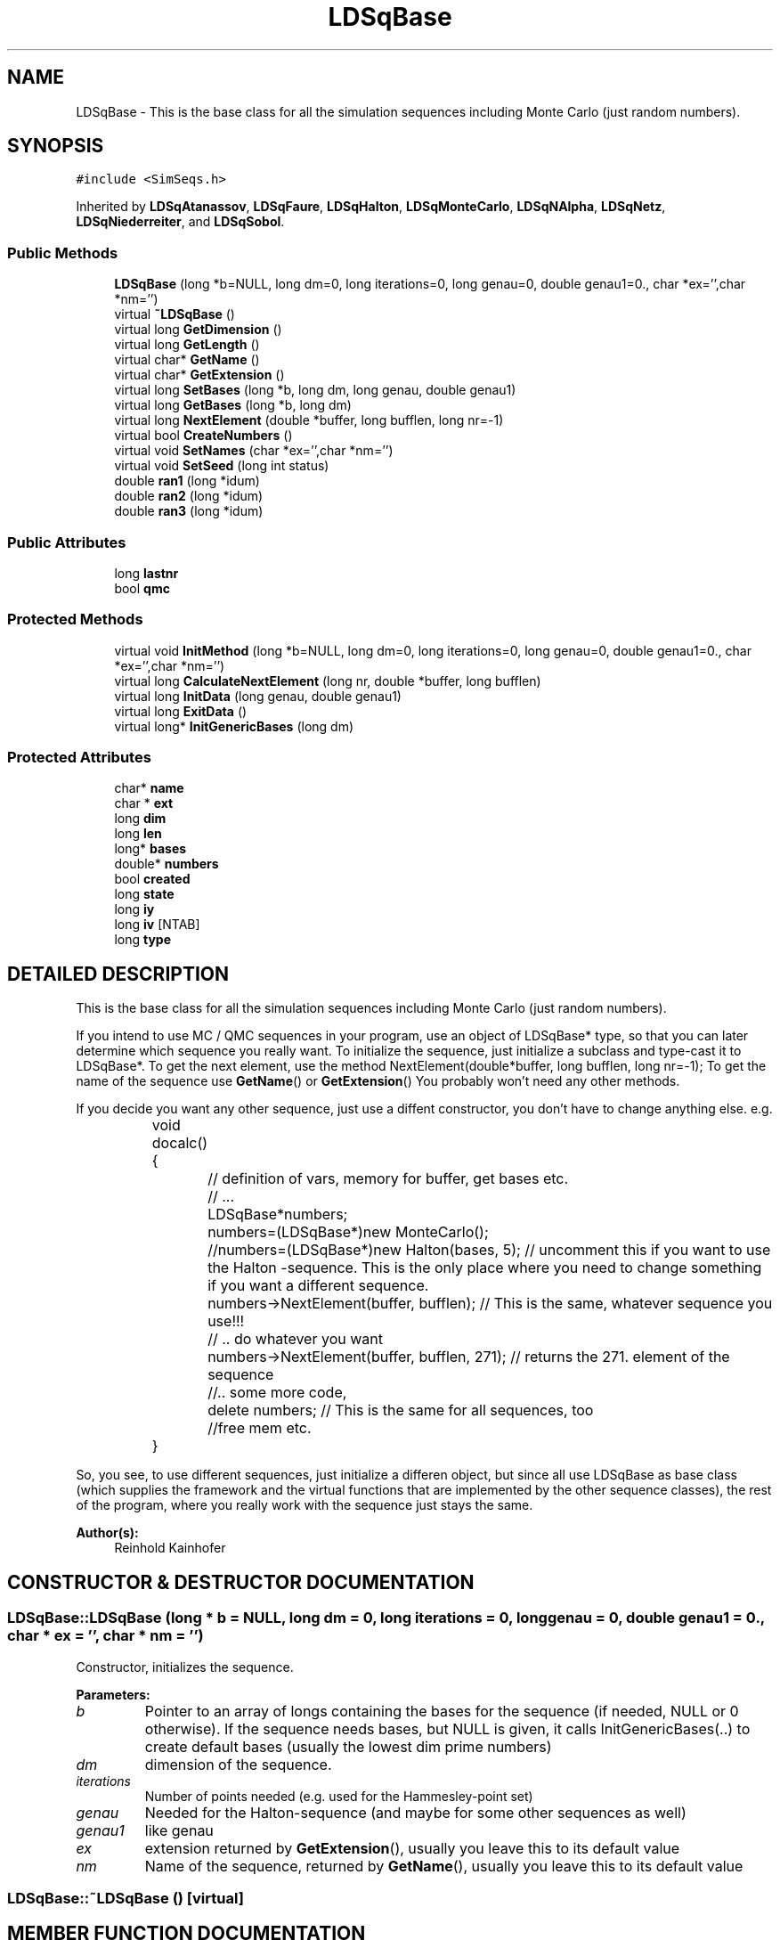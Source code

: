 .TH "LDSqBase" 3 "20 Jun 2001" "LDSequences" \" -*- nroff -*-
.ad l
.nh
.SH NAME
LDSqBase \- This is the base class for all the simulation sequences including Monte Carlo (just random numbers). 
.SH SYNOPSIS
.br
.PP
\fC#include <SimSeqs.h>\fP
.PP
Inherited by \fBLDSqAtanassov\fP, \fBLDSqFaure\fP, \fBLDSqHalton\fP, \fBLDSqMonteCarlo\fP, \fBLDSqNAlpha\fP, \fBLDSqNetz\fP, \fBLDSqNiederreiter\fP, and \fBLDSqSobol\fP.
.PP
.SS "Public Methods"

.in +1c
.ti -1c
.RI "\fBLDSqBase\fP (long *b=NULL, long dm=0, long iterations=0, long genau=0, double genau1=0., char *ex='',char *nm='')"
.br
.ti -1c
.RI "virtual \fB~LDSqBase\fP ()"
.br
.ti -1c
.RI "virtual long \fBGetDimension\fP ()"
.br
.ti -1c
.RI "virtual long \fBGetLength\fP ()"
.br
.ti -1c
.RI "virtual char* \fBGetName\fP ()"
.br
.ti -1c
.RI "virtual char* \fBGetExtension\fP ()"
.br
.ti -1c
.RI "virtual long \fBSetBases\fP (long *b, long dm, long genau, double genau1)"
.br
.ti -1c
.RI "virtual long \fBGetBases\fP (long *b, long dm)"
.br
.ti -1c
.RI "virtual long \fBNextElement\fP (double *buffer, long bufflen, long nr=-1)"
.br
.ti -1c
.RI "virtual bool \fBCreateNumbers\fP ()"
.br
.ti -1c
.RI "virtual void \fBSetNames\fP (char *ex='',char *nm='')"
.br
.ti -1c
.RI "virtual void \fBSetSeed\fP (long int status)"
.br
.ti -1c
.RI "double \fBran1\fP (long *idum)"
.br
.ti -1c
.RI "double \fBran2\fP (long *idum)"
.br
.ti -1c
.RI "double \fBran3\fP (long *idum)"
.br
.in -1c
.SS "Public Attributes"

.in +1c
.ti -1c
.RI "long \fBlastnr\fP"
.br
.ti -1c
.RI "bool \fBqmc\fP"
.br
.in -1c
.SS "Protected Methods"

.in +1c
.ti -1c
.RI "virtual void \fBInitMethod\fP (long *b=NULL, long dm=0, long iterations=0, long genau=0, double genau1=0., char *ex='',char *nm='')"
.br
.ti -1c
.RI "virtual long \fBCalculateNextElement\fP (long nr, double *buffer, long bufflen)"
.br
.ti -1c
.RI "virtual long \fBInitData\fP (long genau, double genau1)"
.br
.ti -1c
.RI "virtual long \fBExitData\fP ()"
.br
.ti -1c
.RI "virtual long* \fBInitGenericBases\fP (long dm)"
.br
.in -1c
.SS "Protected Attributes"

.in +1c
.ti -1c
.RI "char* \fBname\fP"
.br
.ti -1c
.RI "char * \fBext\fP"
.br
.ti -1c
.RI "long \fBdim\fP"
.br
.ti -1c
.RI "long \fBlen\fP"
.br
.ti -1c
.RI "long* \fBbases\fP"
.br
.ti -1c
.RI "double* \fBnumbers\fP"
.br
.ti -1c
.RI "bool \fBcreated\fP"
.br
.ti -1c
.RI "long \fBstate\fP"
.br
.ti -1c
.RI "long \fBiy\fP"
.br
.ti -1c
.RI "long \fBiv\fP [NTAB]"
.br
.ti -1c
.RI "long \fBtype\fP"
.br
.in -1c
.SH "DETAILED DESCRIPTION"
.PP 
This is the base class for all the simulation sequences including Monte Carlo (just random numbers).
.PP
If you intend to use MC / QMC sequences in your program, use an object of LDSqBase* type, so that you can later determine which sequence you really want. To initialize the sequence, just initialize a subclass and type-cast it to LDSqBase*. To get the next element, use the method NextElement(double*buffer, long bufflen, long nr=-1); To get the name of the sequence use \fBGetName\fP() or \fBGetExtension\fP() You probably won't need any other methods.
.PP
If you decide you want any other sequence, just use a diffent constructor, you don't have to change anything else. e.g. 
.PP
.nf

		 void docalc() {
			 // definition of vars, memory for buffer, get bases etc.
			 // ...
			 LDSqBase*numbers;
			 numbers=(LDSqBase*)new MonteCarlo();
			 //numbers=(LDSqBase*)new Halton(bases, 5); // uncomment this if you want to use the Halton -sequence. This is the only place where you need to change something if you want a different sequence.

			 numbers->NextElement(buffer, bufflen); // This is the same, whatever sequence you use!!!
			 // .. do whatever you want
			 numbers->NextElement(buffer, bufflen, 271); // returns the 271. element of the sequence

			 //.. some more code,
			 delete numbers; // This is the same for all sequences, too
			 //free mem etc.
		 }
		 
.fi
.PP
So, you see, to use different sequences, just initialize a differen object, but since all use LDSqBase as base class (which supplies the framework and the virtual functions that are implemented by the other sequence classes), the rest of the program, where you really work with the sequence just stays the same. 
.PP
\fBAuthor(s): \fP
.in +1c
Reinhold Kainhofer 
.PP
.SH "CONSTRUCTOR & DESTRUCTOR DOCUMENTATION"
.PP 
.SS "LDSqBase::LDSqBase (long * b = NULL, long dm = 0, long iterations = 0, long genau = 0, double genau1 = 0., char * ex = '', char * nm = '')"
.PP
Constructor, initializes the sequence.
.PP
\fBParameters: \fP
.in +1c
.TP
\fB\fIb\fP\fP
Pointer to an array of longs containing the bases for the sequence (if needed, NULL or 0 otherwise). If the sequence needs bases, but NULL is given, it calls InitGenericBases(..) to create default bases (usually the lowest dim prime numbers) 
.TP
\fB\fIdm\fP\fP
dimension of the sequence. 
.TP
\fB\fIiterations\fP\fP
Number of points needed (e.g. used for the Hammesley-point set) 
.TP
\fB\fIgenau\fP\fP
Needed for the Halton-sequence (and maybe for some other sequences as well) 
.TP
\fB\fIgenau1\fP\fP
like genau 
.TP
\fB\fIex\fP\fP
extension returned by \fBGetExtension\fP(), usually you leave this to its default value 
.TP
\fB\fInm\fP\fP
Name of the sequence, returned by \fBGetName\fP(), usually you leave this to its default value 
.SS "LDSqBase::~LDSqBase ()\fC [virtual]\fP"
.PP
.SH "MEMBER FUNCTION DOCUMENTATION"
.PP 
.SS "long LDSqBase::CalculateNextElement (long nr, double * buffer, long bufflen)\fC [protected, virtual]\fP"
.PP
Calculates the next element and stores it to the buffer.
.PP
If bufflen>dim, the remaining dimensions are pseudo-random numbers (i.e. the sequence is a hybrid sequence) This function should never be called directly! Use NextElement(..) instead!!! 
.PP
\fBSee also: \fP
.in +1c
\fBNextElement\fP() 
.PP
Reimplemented in \fBLDSqMonteCarlo\fP, \fBLDSqAfflerbach\fP, \fBLDSqNAlpha\fP, \fBLDSqHalton\fP, \fBLDSqAtanassov\fP, \fBLDSqHammersley\fP, \fBLDSqSobol\fP, \fBLDSqFaure\fP, \fBLDSqNetz\fP, and \fBLDSqNiederreiter\fP.
.SS "bool LDSqBase::CreateNumbers ()\fC [virtual]\fP"
.PP
Creates all the numbers (len defines how many are needed) and stores them in the array numbers, so that NextElement(..) can just copy them from the array and does not have to calcualate them.
.PP
.SS "long LDSqBase::ExitData ()\fC [protected, virtual]\fP"
.PP
Do class-specific freeing of memory etc.
.PP
Called by the destructor 
.PP
Reimplemented in \fBLDSqMonteCarlo\fP, \fBLDSqHalton\fP, \fBLDSqAtanassov\fP, \fBLDSqSobol\fP, \fBLDSqFaure\fP, \fBLDSqNetz\fP, and \fBLDSqNiederreiter\fP.
.SS "long LDSqBase::GetBases (long * b, long dm)\fC [virtual]\fP"
.PP
Returns the bases used for this sequence into the buffer b, at most dm of them and returns how many bases have been copied to b.
.PP
.SS "long LDSqBase::GetDimension ()\fC [virtual]\fP"
.PP
Returns the dimension of the LD sequence (stored in the member variable dim).
.PP
.SS "char * LDSqBase::GetExtension ()\fC [virtual]\fP"
.PP
.SS "long LDSqBase::GetLength ()\fC [virtual]\fP"
.PP
Returns len (the number of points of this point set or sequence).
.PP
.SS "char * LDSqBase::GetName ()\fC [virtual]\fP"
.PP
.SS "long LDSqBase::InitData (long genau, double genau1)\fC [protected, virtual]\fP"
.PP
initialize the method specific data.
.PP
Reimplemented in \fBLDSqMonteCarlo\fP, \fBLDSqHalton\fP, \fBLDSqAtanassov\fP, \fBLDSqSobol\fP, \fBLDSqFaure\fP, \fBLDSqNetz\fP, and \fBLDSqNiederreiter\fP.
.SS "long * LDSqBase::InitGenericBases (long dm)\fC [protected, virtual]\fP"
.PP
If no array of bases was given in the constructor, but the sequence needs them, this creates generic bases, e.g.
.PP
most of the time these are the dm lowest prime numbers, but you can override this by reimplementing InitGenericBases in your subclass 
.PP
Reimplemented in \fBLDSqNAlpha\fP, \fBLDSqHalton\fP, \fBLDSqAtanassov\fP, and \fBLDSqNetz\fP.
.SS "void LDSqBase::InitMethod (long * b = NULL, long dm = 0, long iterations = 0, long genau = 0, double genau1 = 0., char * ex = '', char * nm = '')\fC [protected, virtual]\fP"
.PP
Initializes the method, allocates memory needed,sets default values for the variables needed and calls InitData to do class-specific initialization...
.PP
\fBParameters: \fP
.in +1c
.TP
\fB\fIb\fP\fP
Pointer to an array of longs containing the bases for the sequence (if needed, NULL or 0 otherwise) 
.TP
\fB\fIdm\fP\fP
dimension of the sequence. 
.TP
\fB\fIiterations\fP\fP
Number of points needed (e.g. used for the Hammesley-point set) 
.TP
\fB\fIgenau\fP\fP
Needed for the Halton-sequence (and maybe for some other sequences as well) 
.TP
\fB\fIgenau1\fP\fP
like genau 
.TP
\fB\fIex\fP\fP
extension returned by \fBGetExtension\fP(), usually you leave this to its default value 
.TP
\fB\fInm\fP\fP
Name of the sequence, returned by \fBGetName\fP(), usually you leave this to its default value 
.SS "long LDSqBase::NextElement (double * buffer, long bufflen, long nr = -1)\fC [virtual]\fP"
.PP
Writes the nr-th element (if nr=-1 or not given, it writes the next element) of the sequence in a buffer.
.PP
If bufflen>dim, the remaining dimensions are pseudo-random numbers (i.e. the sequence is a hybrid sequence). This is the method you should call from within your program.
.PP
If the number have been pre-created (because \fBCreateNumbers\fP() has been called to create them), it just copies the appropriate element to the buffer, otherwise it will really calculate it. 
.SS "long LDSqBase::SetBases (long * b, long dm, long genau, double genau1)\fC [virtual]\fP"
.PP
Set the bases for the sequence (or change them if they were already given in the constructor).
.PP
.SS "void LDSqBase::SetNames (char * ex = '', char * nm = '')\fC [virtual]\fP"
.PP
Changes the name of the sequence and the default extension (return value of \fBGetName\fP() and \fBGetExtension\fP()).
.PP
They are initialized by the constructor 
.SS "void LDSqBase::SetSeed (long int status)\fC [virtual]\fP"
.PP
Sets the seed for the ran1, ran2 and ran3 pseudo-number generators.
.PP
.SS "double LDSqBase::ran1 (long * idum)"
.PP
ran1 pseudo-Random number generator from the 'Numerical Recipies in C': 'minimal' random number generator of Park and Miller with Bays-Durham shuffle and added safeguards.
.PP
.SS "double LDSqBase::ran2 (long * idum)"
.PP
ran2 improved pseudo-Random number generator from the 'Numerical Recipies in C' long period rng of L'Ecuyer with Bays-Durham shuffle and added safeguards.
.PP
.SS "double LDSqBase::ran3 (long * idum)"
.PP
ran3 improved pseudo-Random number generator from the 'Numerical Recipies in C' Knuth's subtractive method rng.
.PP
.SH "MEMBER DATA DOCUMENTATION"
.PP 
.SS "long * LDSqBase::bases\fC [protected]\fP"
.PP
long-field that stores the bases (if needed), e.g.
.PP
for the Halton/Hammersley sequence 
.SS "bool LDSqBase::created\fC [protected]\fP"
.PP
flag to show whether the elements are pre-created into the field numbers already and just need to be copied from there.
.PP
If false, the element needs to be calculated. 
.SS "long LDSqBase::dim\fC [protected]\fP"
.PP
number of dimensions (also the length of long* bases).
.PP
.SS "char * LDSqBase::ext\fC [protected]\fP"
.PP
Strings, which contain the name and the 3-letter name of the sequence, e.g.
.PP
name='Halton', ext='hal' 
.SS "long LDSqBase::iv\fC [protected]\fP"
.PP
.SS "long LDSqBase::iy\fC [protected]\fP"
.PP
.SS "long LDSqBase::lastnr"
.PP
store the index of the last created element, to use lastnr+1 as default...
.PP
Some sequences can be calculated recursively (like the Halton sequences), so compare if the number needed is lastnr+1 (if yes, use the previous element to create the next one much faster 
.SS "long LDSqBase::len\fC [protected]\fP"
.PP
Number of points of this point set (for sequences this has no important meaning, but for the Hammersley set this is vital).
.PP
.SS "char * LDSqBase::name\fC [protected]\fP"
.PP
Strings, which contain the name and the 3-letter name of the sequence, e.g.
.PP
name='Halton', ext='hal' 
.SS "double * LDSqBase::numbers\fC [protected]\fP"
.PP
If all the numbers should be created at the beginning, this field stores all the elements.
.PP
This can be quite effective if you need the same elements quite often in your code, since they are created just once at the beginning and not on the fly when needed (as it is the default 
.SS "bool LDSqBase::qmc"
.PP
Determines whether the sequence is a Low Discrepancy Sequence or not.
.PP
This is a flag that is set once in the constructor. Your Program can check if (numberObject->qmc) {Do for QMC-sequence} else {Do for pseudo-random sequence} 
.SS "long LDSqBase::state\fC [protected]\fP"
.PP
.SS "long LDSqBase::type\fC [protected]\fP"
.PP


.SH "AUTHOR"
.PP 
Generated automatically by Doxygen for LDSequences from the source code.